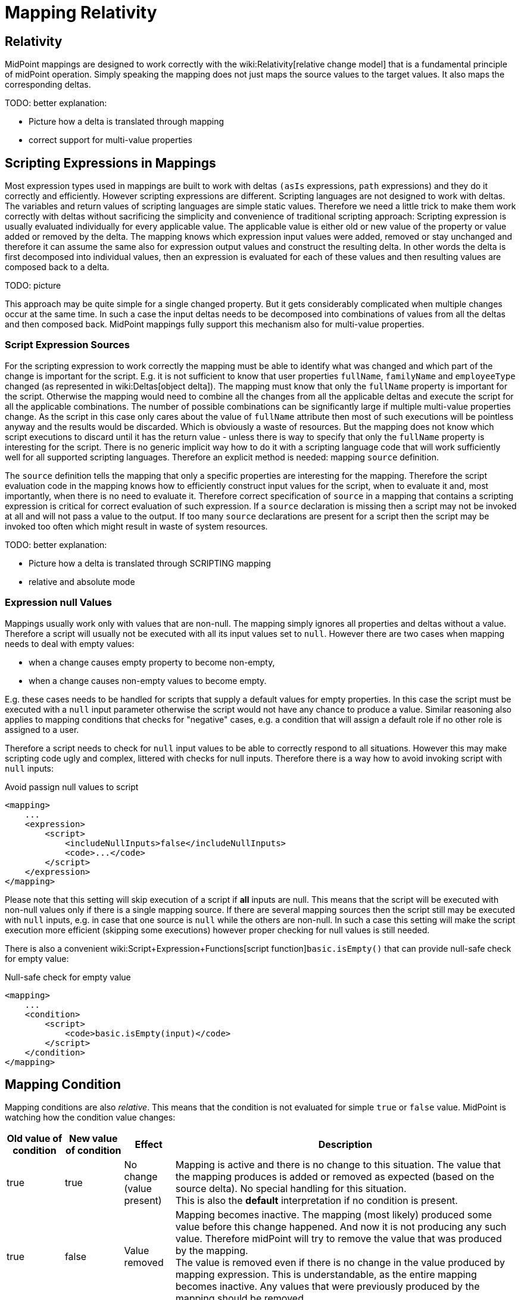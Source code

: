 = Mapping Relativity
:page-wiki-name: Mapping Relativity
:page-wiki-metadata-create-user: semancik
:page-wiki-metadata-create-date: 2013-07-16T10:16:53.589+02:00
:page-wiki-metadata-modify-user: semancik
:page-wiki-metadata-modify-date: 2019-04-01T13:43:27.766+02:00
:page-upkeep-status: orange
:page-toc: top


== Relativity

MidPoint mappings are designed to work correctly with the wiki:Relativity[relative change model] that is a fundamental principle of midPoint operation.
Simply speaking the mapping does not just maps the source values to the target values.
It also maps the corresponding deltas.

TODO: better explanation:

* Picture how a delta is translated through mapping

* correct support for multi-value properties


== Scripting Expressions in Mappings

Most expression types used in mappings are built to work with deltas `(asIs` expressions, `path` expressions) and they do it correctly and efficiently.
However scripting expressions are different.
Scripting languages are not designed to work with deltas.
The variables and return values of scripting languages are simple static values.
Therefore we need a little trick to make them work correctly with deltas without sacrificing the simplicity and convenience of traditional scripting approach: Scripting expression is usually evaluated individually for every applicable value.
The applicable value is either old or new value of the property or value added or removed by the delta.
The mapping knows which expression input values were added, removed or stay unchanged and therefore it can assume the same also for expression output values and construct the resulting delta.
In other words the delta is first decomposed into individual values, then an expression is evaluated for each of these values and then resulting values are composed back to a delta.

TODO: picture

This approach may be quite simple for a single changed property.
But it gets considerably complicated when multiple changes occur at the same time.
In such a case the input deltas needs to be decomposed into combinations of values from all the deltas and then composed back.
MidPoint mappings fully support this mechanism also for multi-value properties.


=== Script Expression Sources

For the scripting expression to work correctly the mapping must be able to identify what was changed and which part of the change is important for the script.
E.g. it is not sufficient to know that user properties `fullName`, `familyName` and `employeeType` changed (as represented in wiki:Deltas[object delta]). The mapping must know that only the `fullName` property is important for the script.
Otherwise the mapping would need to combine all the changes from all the applicable deltas and execute the script for all the applicable combinations.
The number of possible combinations can be significantly large if multiple multi-value properties change.
As the script in this case only cares about the value of `fullName` attribute then most of such executions will be pointless anyway and the results would be discarded.
Which is obviously a waste of resources.
But the mapping does not know which script executions to discard until it has the return value - unless there is way to specify that only the `fullName` property is interesting for the script.
There is no generic implicit way how to do it with a scripting language code that will work sufficiently well for all supported scripting languages.
Therefore an explicit method is needed: mapping `source` definition.

The `source` definition tells the mapping that only a specific properties are interesting for the mapping.
Therefore the script evaluation code in the mapping knows how to efficiently construct input values for the script, when to evaluate it and, most importantly, when there is no need to evaluate it.
Therefore correct specification of `source` in a mapping that contains a scripting expression is critical for correct evaluation of such expression.
If a `source` declaration is missing then a script may not be invoked at all and will not pass a value to the output.
If too many `source` declarations are present for a script then the script may be invoked too often which might result in waste of system resources.

TODO: better explanation:

* Picture how a delta is translated through SCRIPTING mapping

* relative and absolute mode


=== Expression null Values

Mappings usually work only with values that are non-null.
The mapping simply ignores all properties and deltas without a value.
Therefore a script will usually not be executed with all its input values set to `null`. However there are two cases when mapping needs to deal with empty values:

* when a change causes empty property to become non-empty,

* when a change causes non-empty values to become empty.

E.g. these cases needs to be handled for scripts that supply a default values for empty properties.
In this case the script must be executed with a `null` input parameter otherwise the script would not have any chance to produce a value.
Similar reasoning also applies to mapping conditions that checks for "negative" cases, e.g. a condition that will assign a default role if no other role is assigned to a user.

Therefore a script needs to check for `null` input values to be able to correctly respond to all situations.
However this may make scripting code ugly and complex, littered with checks for null inputs.
Therefore there is a way how to avoid invoking script with `null` inputs:

.Avoid passign null values to script
[source,xml]
----
<mapping>
    ...
    <expression>
        <script>
            <includeNullInputs>false</includeNullInputs>
            <code>...</code>
        </script>
    </expression>
</mapping>
----

Please note that this setting will skip execution of a script if *all* inputs are null.
This means that the script will be executed with non-null values only if there is a single mapping source.
If there are several mapping sources then the script still may be executed with `null` inputs, e.g. in case that one source is `null` while the others are non-null.
In such a case this setting will make the script execution more efficient (skipping some executions) however proper checking for null values is still needed.

There is also a convenient wiki:Script+Expression+Functions[script function]`basic.isEmpty()` that can provide null-safe check for empty value:

.Null-safe check for empty value
[source,xml]
----
<mapping>
    ...
    <condition>
        <script>
            <code>basic.isEmpty(input)</code>
        </script>
    </condition>
</mapping>
----


== Mapping Condition

Mapping conditions are also _relative_. This means that the condition is not evaluated for simple `true` or `false` value.
MidPoint is watching how the condition value changes:

[%autowidth]
|===
| Old value of condition | New value of condition | Effect | Description

| true
| true
| No change +
(value present)
| Mapping is active and there is no change to this situation.
The value that the mapping produces is added or removed as expected (based on the source delta).
No special handling for this situation. +
This is also the *default* interpretation if no condition is present.


| true
| false
| Value removed
| Mapping becomes inactive.
The mapping (most likely) produced some value before this change happened.
And now it is not producing any such value.
Therefore midPoint will try to remove the value that was produced by the mapping. +
The value is removed even if there is no change in the value produced by mapping expression.
This is understandable, as the entire mapping becomes inactive.
Any values that were previously produced by the mapping should be removed.


| false
| true
| Value added
| Mapping becomes active.
The mapping produced no values before this change happened.
But now the mapping is producing some values (most likely).
Therefore such values should be added. +
The value is added even if there is no change in the value produced by mapping expression.
This is understandable, as the entire mapping becomes active.
Any values of the mapping in its previous inactive state were ignored.
Therefore they should be added now when the mapping becomes active.


| false
| false
| No change +
(value not present)
| Mapping is inactive and there is no change to this situation.
Mapping values were ignored before, they are also ignored after.
Nothing to do.


|===

This is a very intentional behavior.
It is designed to enable simple mappings that behave in a relativistic way.
For example:

[source,xml]
----
<item>
    <ref>organization<ref>
    <mapping>
        <source>
            <path>costCenter</path>
         </source>
         <expression>
	         <value>ACME, Inc.</value>
         </expression>
         <condition>
             <script>
                 <code>costCenter.startsWith('A')</code>
             </script>
         </condition>
    </mapping>
</item>
----

This wiki:Object+Template[object template] mapping will set the organization property of a user to `ACME, Inc.` in case that the cost center code starts with letter A. Mapping expression is completely static literal value.
Yet the mapping is behaving in the usual relativistic way because there is an condition.
When the condition becomes `true` then `ACME, Inc.` is added.
When the condition becomes `false` then `ACME, Inc.` is removed.
This is perhaps simple and intuitive.

What may be very confusing is when (relativistic) conditions are combines with (relativistic) expressions.
This approach may even be needed to implement some special cases.
But it should not be required in the common case.
The rule of the thumb is to use either complex condition or complex expression, but not both - at least until you know precisely what you are doing.

A clever reader may wonder why are conditions needed at all.
Complex expressions may implement all the logic that is usually placed into the condition.
And clever reader might be right for most of the cases.
But it is important to keep in mind that mapping is much more than just its expression.
There are other settings such as mapping _range_. A condition that is `false` will inactivate all the aspects of the mapping.
Whereas mapping expression can only control the value that the mapping produces.
But it cannot control other processing of that value that takes place in the mapping.


== Limitations

While midPoint is built with wiki:Relativity[Relativity] in mind, this relativity is not complete.
MidPoint evolution, and especially financial and scheduling constraints, forced us to make compromises during midPoint development.
This does not affect correctness of midPoint computation, but it may affect performance.
The deployments that rely on a lightweight processing of large number of small changes may be affected.
Please see wiki:Complete+Relativity[Complete Relativity] page for more details.


== See Also

* wiki:Relativity[Relativity]

* wiki:Mappings+and+Expressions[Mappings and Expressions]

* wiki:Complete+Relativity[Complete Relativity]